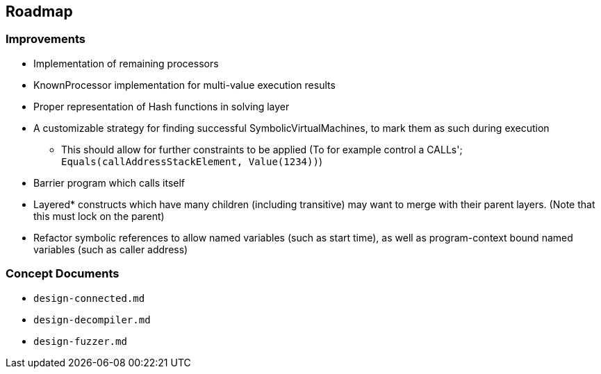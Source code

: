 == Roadmap

=== Improvements

* Implementation of remaining processors
* KnownProcessor implementation for multi-value execution results
* Proper representation of Hash functions in solving layer
* A customizable strategy for finding successful SymbolicVirtualMachines, to mark them as such during execution
   - This should allow for further constraints to be applied (To for example control a CALLs'; `Equals(callAddressStackElement, Value(1234))`)
* Barrier program which calls itself
* Layered* constructs which have many children (including transitive) may want to merge with their parent layers. (Note that this must lock on the parent)
* Refactor symbolic references to allow named variables (such as start time), as well as program-context bound named variables (such as caller address)

=== Concept Documents

* `design-connected.md`
* `design-decompiler.md`
* `design-fuzzer.md`
